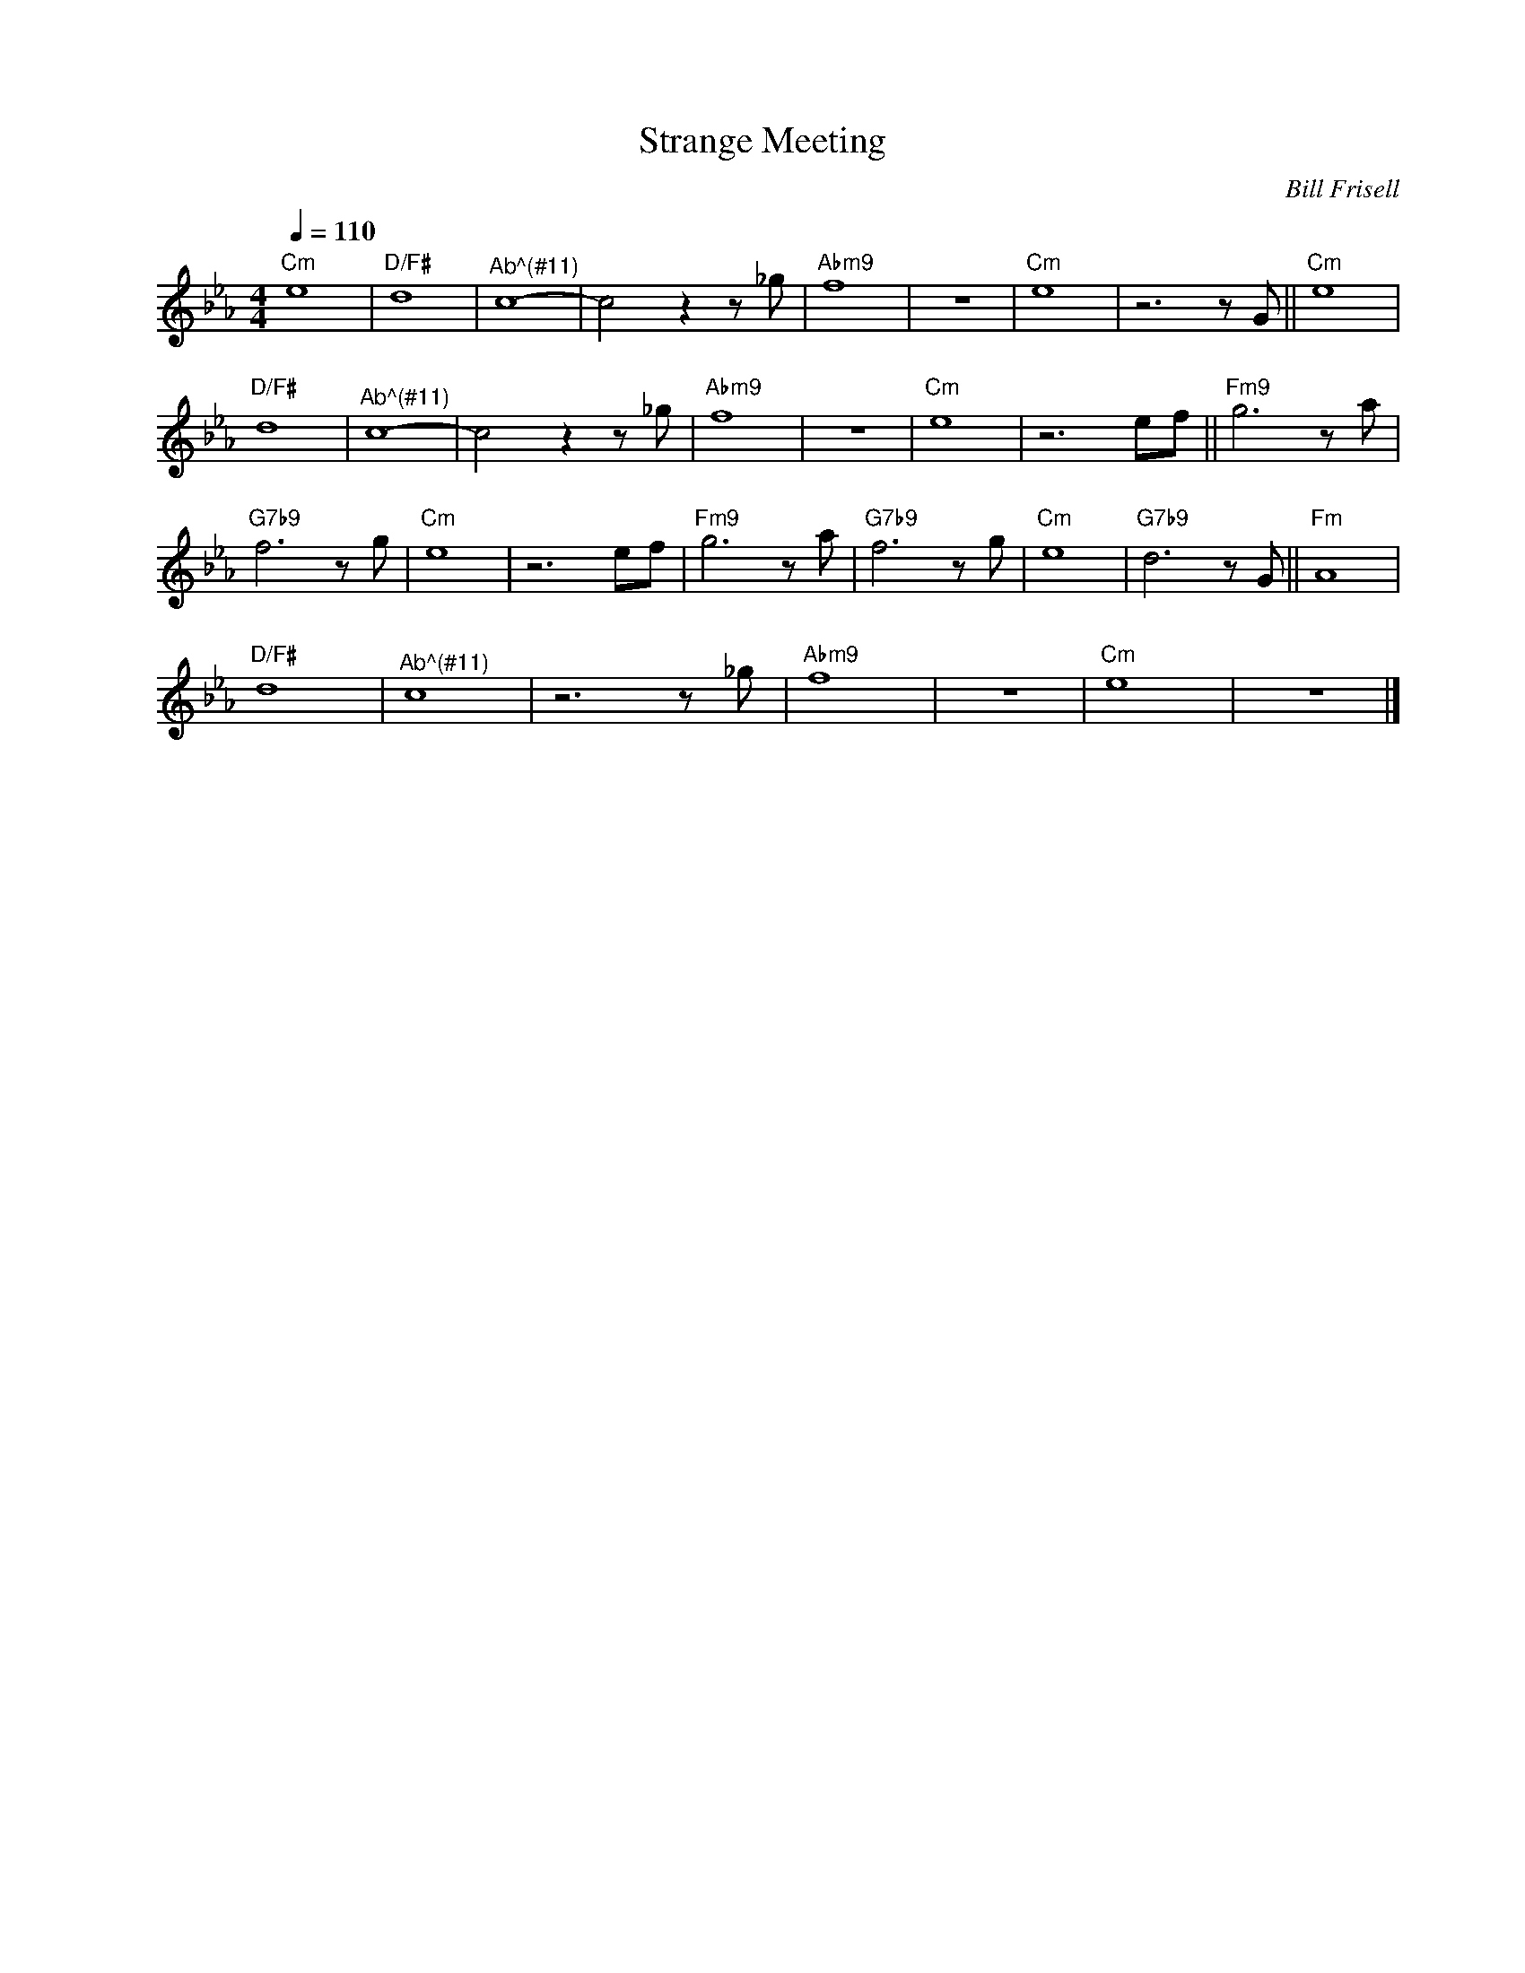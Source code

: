 X:1
T:Strange Meeting
C:Bill Frisell
Z:All Rights Reserved
L:1/8
Q:1/4=110
M:4/4
K:Cmin
V:1 treble nm=" " snm=" "
%%MIDI control 7 100
%%MIDI control 10 64
V:1
"Cm" e8 |"D/F#" d8 |"^Ab^(#11)" c8- | c4 z2 z _g |"Abm9" f8 | z8 |"Cm" e8 | z6 z G ||"Cm" e8 | %9
"D/F#" d8 |"^Ab^(#11)" c8- | c4 z2 z _g |"Abm9" f8 | z8 |"Cm" e8 | z6 ef ||"Fm9" g6 z a | %17
"G7b9" f6 z g |"Cm" e8 | z6 ef |"Fm9" g6 z a |"G7b9" f6 z g |"Cm" e8 |"G7b9" d6 z G ||"Fm" A8 | %25
"D/F#" d8 |"^Ab^(#11)" c8 | z6 z _g |"Abm9" f8 | z8 |"Cm" e8 | z8 |] %32

